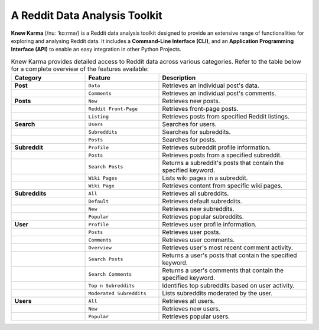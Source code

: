 A Reddit Data Analysis Toolkit
==============================
.. image:: https://static.pepy.tech/badge/knewkarma/month
    :target: https://pepy.tech/project/knewkarma
    :alt: Requests Downloads Per Month Badge

.. image:: https://img.shields.io/pypi/pyversions/knewkarma.svg
    :target: https://pypi.org/project/knewkarma/
    :alt: Python Version Support Badge

.. image:: https://img.shields.io/pypi/v/knewkarma?logo=pypi&link=https%3A%2F%2Fpypi.org%2Fproject%2Fknewkarma
    :target: https://pypi.org/project/knewkarma
    :alt: PyPI Badge

.. image:: https://img.shields.io/snapcraft/v/knewkarma/latest/stable?logo=snapcraft&color=%23BB431A
    :target: https://snapcraft.io/knewkarma
    :alt: Snap Store Badge

.. image:: https://img.shields.io/badge/Buy%20Me%20a%20Coffee-ffdd00?style=flat&logo=buy-me-a-coffee&logoColor=black
    :target: https://buymeacoffee.com/rly0nheart

**Knew Karma** (/nuː ‘kɑːrmə/) is a Reddit data analysis toolkit designed to provide an extensive range of functionalities for exploring and analysing Reddit data. It includes a **Command-Line Interface (CLI)**, and an **Application Programming Interface (API)** to enable an easy integration in other Python Projects.

.. list-table:: Knew Karma provides detailed access to Reddit data across various categories. Refer to the table below for a complete overview of the features available:
   :widths: 25 25 50
   :header-rows: 1

   * - Category
     - Feature
     - Description
   * - **Post**
     - ``Data``
     - Retrieves an individual post's data.
   * -
     - ``Comments``
     - Retrieves an individual post's comments.
   * - **Posts**
     - ``New``
     - Retrieves new posts.
   * -
     - ``Reddit Front-Page``
     - Retrieves front-page posts.
   * -
     - ``Listing``
     - Retrieves posts from specified Reddit listings.
   * - **Search**
     - ``Users``
     - Searches for users.
   * -
     - ``Subreddits``
     - Searches for subreddits.
   * -
     - ``Posts``
     - Searches for posts.
   * - **Subreddit**
     - ``Profile``
     - Retrieves subreddit profile information.
   * -
     - ``Posts``
     - Retrieves posts from a specified subreddit.
   * -
     - ``Search Posts``
     - Returns a subreddit's posts that contain the specified keyword.
   * -
     - ``Wiki Pages``
     - Lists wiki pages in a subreddit.
   * -
     - ``Wiki Page``
     - Retrieves content from specific wiki pages.
   * - **Subreddits**
     - ``All``
     - Retrieves all subreddits.
   * -
     - ``Default``
     - Retrieves default subreddits.
   * -
     - ``New``
     - Retrieves new subreddits.
   * -
     - ``Popular``
     - Retrieves popular subreddits.
   * - **User**
     - ``Profile``
     - Retrieves user profile information.
   * -
     - ``Posts``
     - Retrieves user posts.
   * -
     - ``Comments``
     - Retrieves user comments.
   * -
     - ``Overview``
     - Retrieves user's most recent comment activity.
   * -
     - ``Search Posts``
     - Returns a user's posts that contain the specified keyword.
   * -
     - ``Search Comments``
     - Returns a user's comments that contain the specified keyword.
   * -
     - ``Top n Subreddits``
     - Identifies top subreddits based on user activity.
   * -
     - ``Moderated Subreddits``
     - Lists subreddits moderated by the user.
   * - **Users**
     - ``All``
     - Retrieves all users.
   * -
     - ``New``
     - Retrieves new users.
   * -
     - ``Popular``
     - Retrieves popular users.
